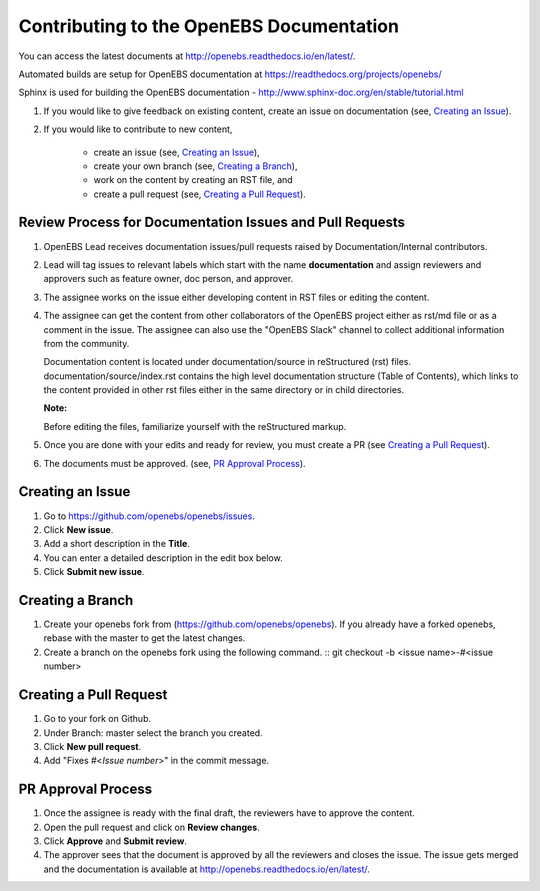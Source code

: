 
Contributing to the OpenEBS Documentation
=========================================

You can access the latest documents at http://openebs.readthedocs.io/en/latest/. 

Automated builds are setup for OpenEBS documentation at https://readthedocs.org/projects/openebs/

Sphinx is used for building the OpenEBS documentation - http://www.sphinx-doc.org/en/stable/tutorial.html


1. If you would like to give feedback on existing content, create an issue on documentation (see, `Creating an Issue`_).

2. If you would like to contribute to new content, 

     -  create an issue (see, `Creating an Issue`_), 
     -  create your own branch (see, `Creating a Branch`_), 
     -  work on the content by creating an RST file, and 
     -  create a pull request (see, `Creating a Pull Request`_).

Review Process for Documentation Issues and Pull Requests
---------------------------------------------------------

1. OpenEBS Lead receives documentation issues/pull requests raised by Documentation/Internal contributors. 
2. Lead will tag issues to relevant labels which start with the name **documentation** and assign             reviewers and approvers such as feature owner, doc person, and approver. 
3. The assignee works on the issue either developing content in RST files or editing the content. 
4. The assignee can get the content from other collaborators of the OpenEBS project either as rst/md file     or as a comment in the issue. The assignee can also use the "OpenEBS Slack" channel to collect             additional information from the community.
   
   Documentation content is located under documentation/source in reStructured (rst) files. documentation/source/index.rst contains the high level documentation structure (Table of Contents), which links to the content provided in other rst files either in the same directory or in child directories.
   
   **Note:**
   
   Before editing the files, familiarize yourself with the reStructured markup.


5. Once you are done with your edits and ready for review, you must create a PR (see `Creating a Pull          Request`_).
6. The documents must be approved. (see, `PR Approval Process`_).


Creating an Issue
------------------

1. Go to https://github.com/openebs/openebs/issues.
2. Click **New issue**.
3. Add a short description in the **Title**.
4. You can enter a detailed description in the edit box below.
5. Click **Submit new issue**.

Creating a Branch
-----------------

1. Create your openebs fork from (https://github.com/openebs/openebs). If you already have a forked           openebs, rebase with the master to get the latest changes. 
2. Create a branch on the openebs fork using the following command.
   ::
   git checkout -b <issue name>-#<issue number>


Creating a Pull Request
-----------------------

1. Go to your fork on Github.
2. Under Branch: master select the branch you created.
3. Click **New pull request**.
4. Add "Fixes #<*Issue number*>" in the commit message.

PR Approval Process
--------------------

1. Once the assignee is ready with the final draft, the reviewers have to approve the content. 
2. Open the pull request and click on **Review changes**. 
3. Click **Approve** and **Submit review**.
4. The approver sees that the document is approved by all the reviewers and closes the issue. The issue gets merged and the documentation is available  at http://openebs.readthedocs.io/en/latest/.


